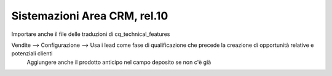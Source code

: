 ===================================
Sistemazioni Area CRM, rel.10
===================================

Importare anche il file delle traduzioni di cq_technical_features

Vendite --> Configurazione --> Usa i lead come fase di qualificazione che precede la creazione di opportunità relative e potenziali clienti
                               Aggiungere anche il prodotto anticipo nel campo deposito se non c'è già
